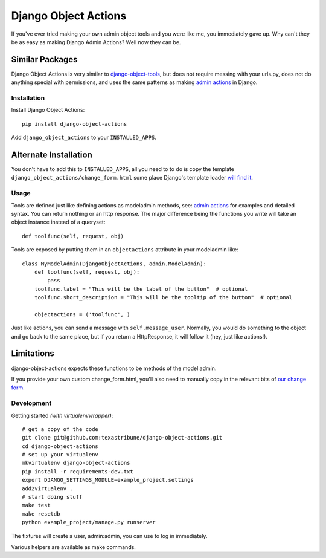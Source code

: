 Django Object Actions
=====================

.. image:: https://travis-ci.org/texastribune/django-object-actions.png

If you've ever tried making your own admin object tools and you were
like me, you immediately gave up. Why can't they be as easy as making
Django Admin Actions? Well now they can be.

Similar Packages
~~~~~~~~~~~~~~~~

Django Object Actions is very similar to
`django-object-tools <https://github.com/praekelt/django-object-tools>`_,
but does not require messing with your urls.py, does not do anything
special with permissions, and uses the same patterns as making `admin
actions <https://docs.djangoproject.com/en/dev/ref/contrib/admin/actions/#actions-as-modeladmin-methods>`_
in Django.

Installation
------------

Install Django Object Actions::

    pip install django-object-actions

Add ``django_object_actions`` to your ``INSTALLED_APPS``.

Alternate Installation
~~~~~~~~~~~~~~~~~~~~~~

You don't have to add this to ``INSTALLED_APPS``, all you need to to do is copy
the template ``django_object_actions/change_form.html`` some place Django's
template loader `will find it
<https://docs.djangoproject.com/en/dev/ref/settings/#template-dirs>`_.

Usage
-----

Tools are defined just like defining actions as modeladmin methods, see:
`admin
actions <https://docs.djangoproject.com/en/dev/ref/contrib/admin/actions/#actions-as-modeladmin-methods>`_
for examples and detailed syntax. You can return nothing or an http
response. The major difference being the functions you write will take
an object instance instead of a queryset::

    def toolfunc(self, request, obj)

Tools are exposed by putting them in an ``objectactions`` attribute in
your modeladmin like::

    class MyModelAdmin(DjangoObjectActions, admin.ModelAdmin):
        def toolfunc(self, request, obj):
            pass
        toolfunc.label = "This will be the label of the button"  # optional
        toolfunc.short_description = "This will be the tooltip of the button"  # optional

        objectactions = ('toolfunc', )

Just like actions, you can send a message with ``self.message_user``.
Normally, you would do something to the object and go back to the same
place, but if you return a HttpResponse, it will follow it (hey, just
like actions!).

Limitations
~~~~~~~~~~~

django-object-actions expects these functions to be methods of the model
admin.

If you provide your own custom change\_form.html, you'll also need to
manually copy in the relevant bits of `our change
form <https://github.com/texastribune/django-object-actions/blob/master/django_object_actions/templates/django_object_actions/change_form.html>`_.

Development
-----------

Getting started *(with virtualenvwrapper)*::

    # get a copy of the code
    git clone git@github.com:texastribune/django-object-actions.git
    cd django-object-actions
    # set up your virtualenv
    mkvirtualenv django-object-actions
    pip install -r requirements-dev.txt
    export DJANGO_SETTINGS_MODULE=example_project.settings
    add2virtualenv .
    # start doing stuff
    make test
    make resetdb
    python example_project/manage.py runserver

The fixtures will create a user, admin:admin, you can use to log in
immediately.

Various helpers are available as make commands.
